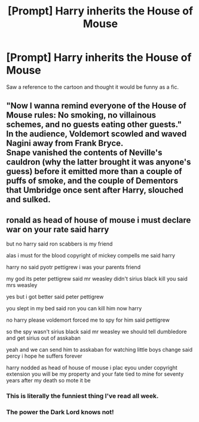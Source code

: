 #+TITLE: [Prompt] Harry inherits the House of Mouse

* [Prompt] Harry inherits the House of Mouse
:PROPERTIES:
:Score: 12
:DateUnix: 1569464913.0
:DateShort: 2019-Sep-26
:FlairText: Prompt
:END:
Saw a reference to the cartoon and thought it would be funny as a fic.


** "Now I wanna remind everyone of the House of Mouse rules: No smoking, no villainous schemes, and no guests eating other guests."\\
In the audience, Voldemort scowled and waved Nagini away from Frank Bryce.\\
Snape vanished the contents of Neville's cauldron (why the latter brought it was anyone's guess) before it emitted more than a couple of puffs of smoke, and the couple of Dementors that Umbridge once sent after Harry, slouched and sulked.
:PROPERTIES:
:Author: Avaday_Daydream
:Score: 5
:DateUnix: 1569491095.0
:DateShort: 2019-Sep-26
:END:


** ronald as head of house of mouse i must declare war on your rate said harry

but no harry said ron scabbers is my friend

alas i must for the blood copyright of mickey compells me said harry

harry no said pyotr pettigrew i was your parents friend

my god its peter pettigrew said mr weasley didn't sirius black kill you said mrs weasley

yes but i got better said peter pettigrew

you slept in my bed said ron you can kill him now harry

no harry please voldemort forced me to spy for him said pettigrew

so the spy wasn't sirius black said mr weasley we should tell dumbledore and get sirius out of asskaban

yeah and we can send him to asskaban for watching little boys change said percy i hope he suffers forever

harry nodded as head of house of mouse i plac eyou under copyright extension you will be my property and your fate tied to mine for seventy years after my death so mote it be
:PROPERTIES:
:Author: kenneth1221
:Score: 6
:DateUnix: 1569467185.0
:DateShort: 2019-Sep-26
:END:

*** This is literally the funniest thing I've read all week.
:PROPERTIES:
:Score: 1
:DateUnix: 1569470356.0
:DateShort: 2019-Sep-26
:END:


*** The power the Dark Lord knows not!
:PROPERTIES:
:Author: neymovirne
:Score: 1
:DateUnix: 1569488097.0
:DateShort: 2019-Sep-26
:END:
